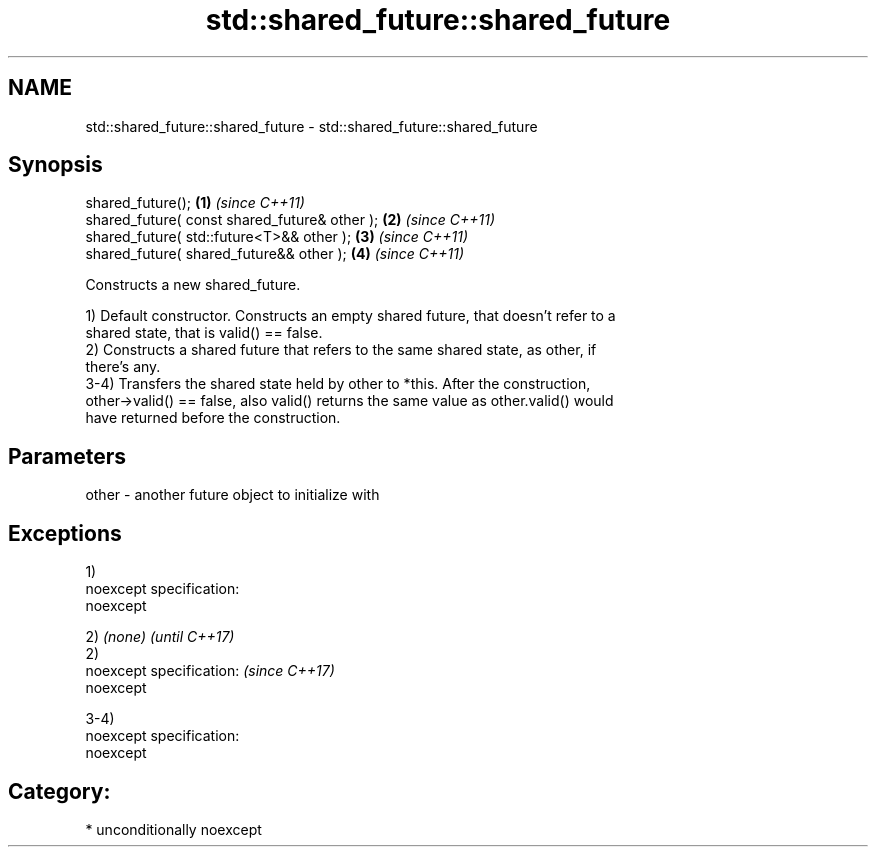 .TH std::shared_future::shared_future 3 "2017.04.02" "http://cppreference.com" "C++ Standard Libary"
.SH NAME
std::shared_future::shared_future \- std::shared_future::shared_future

.SH Synopsis
   shared_future();                             \fB(1)\fP \fI(since C++11)\fP
   shared_future( const shared_future& other ); \fB(2)\fP \fI(since C++11)\fP
   shared_future( std::future<T>&& other );     \fB(3)\fP \fI(since C++11)\fP
   shared_future( shared_future&& other );      \fB(4)\fP \fI(since C++11)\fP

   Constructs a new shared_future.

   1) Default constructor. Constructs an empty shared future, that doesn't refer to a
   shared state, that is valid() == false.
   2) Constructs a shared future that refers to the same shared state, as other, if
   there's any.
   3-4) Transfers the shared state held by other to *this. After the construction,
   other->valid() == false, also valid() returns the same value as other.valid() would
   have returned before the construction.

.SH Parameters

   other - another future object to initialize with

.SH Exceptions

   1)
   noexcept specification:  
   noexcept
     

   2) \fI(none)\fP                 \fI(until C++17)\fP
   2)
   noexcept specification:   \fI(since C++17)\fP
   noexcept
     

   3-4)
   noexcept specification:  
   noexcept
     
.SH Category:

     * unconditionally noexcept
